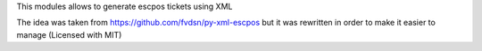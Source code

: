 This modules allows to generate escpos tickets using XML

The idea was taken from https://github.com/fvdsn/py-xml-escpos but
it was rewritten in order to make it easier to manage (Licensed with MIT)
